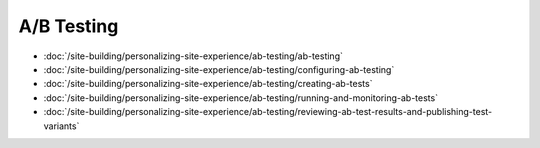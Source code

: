 A/B Testing
===========

-  :doc:`/site-building/personalizing-site-experience/ab-testing/ab-testing`
-  :doc:`/site-building/personalizing-site-experience/ab-testing/configuring-ab-testing`
-  :doc:`/site-building/personalizing-site-experience/ab-testing/creating-ab-tests`
-  :doc:`/site-building/personalizing-site-experience/ab-testing/running-and-monitoring-ab-tests`
-  :doc:`/site-building/personalizing-site-experience/ab-testing/reviewing-ab-test-results-and-publishing-test-variants`

